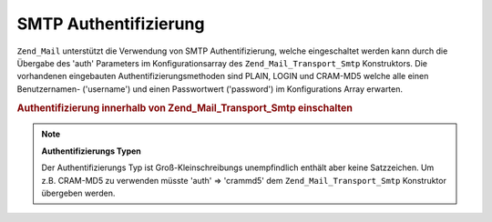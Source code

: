 .. _zend.mail.smtp-authentication:

SMTP Authentifizierung
======================

``Zend_Mail`` unterstützt die Verwendung von SMTP Authentifizierung, welche eingeschaltet werden kann durch die
Übergabe des 'auth' Parameters im Konfigurationsarray des ``Zend_Mail_Transport_Smtp`` Konstruktors. Die
vorhandenen eingebauten Authentifizierungsmethoden sind PLAIN, LOGIN und CRAM-MD5 welche alle einen Benutzernamen-
('username') und einen Passwortwert ('password') im Konfigurations Array erwarten.

.. _zend.mail.smtp-authentication.example-1:

.. rubric:: Authentifizierung innerhalb von Zend_Mail_Transport_Smtp einschalten

.. code-block:: php
   :linenos:

   $config = array('auth' => 'login',
                   'username' => 'MeinBenutzername',
                   'password' => 'Passwort');

   $transport = new Zend_Mail_Transport_Smtp('mail.server.com', $config);

   $mail = new Zend_Mail();
   $mail->setBodyText('Das ist der Text des Mails.');
   $mail->setFrom('sender@test.com', 'Einige Sender');
   $mail->addTo('recipient@test.com', 'Einige Empfänger');
   $mail->setSubject('TestBetreff');
   $mail->send($transport);

.. note::

   **Authentifizierungs Typen**

   Der Authentifizierungs Typ ist Groß-Kleinschreibungs unempfindlich enthält aber keine Satzzeichen. Um z.B.
   CRAM-MD5 zu verwenden müsste 'auth' => 'crammd5' dem ``Zend_Mail_Transport_Smtp`` Konstruktor übergeben
   werden.


